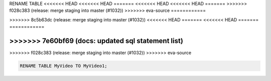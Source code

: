 RENAME TABLE
<<<<<<< HEAD
<<<<<<< HEAD
=======
<<<<<<< HEAD
<<<<<<< HEAD
=======
>>>>>>> f028c383 (release: merge staging into master (#1032))
>>>>>>> eva-source
============

.. _rename_table:
=======
------------
>>>>>>> 8c5b63dc (release: merge staging into master (#1032))
<<<<<<< HEAD
=======
<<<<<<< HEAD
=======
============

.. _rename_table:
>>>>>>> 7e60bf69 (docs: updated sql statement list)
=======
>>>>>>> f028c383 (release: merge staging into master (#1032))
>>>>>>> eva-source

.. code:: sql

    RENAME TABLE MyVideo TO MyVideo1;
